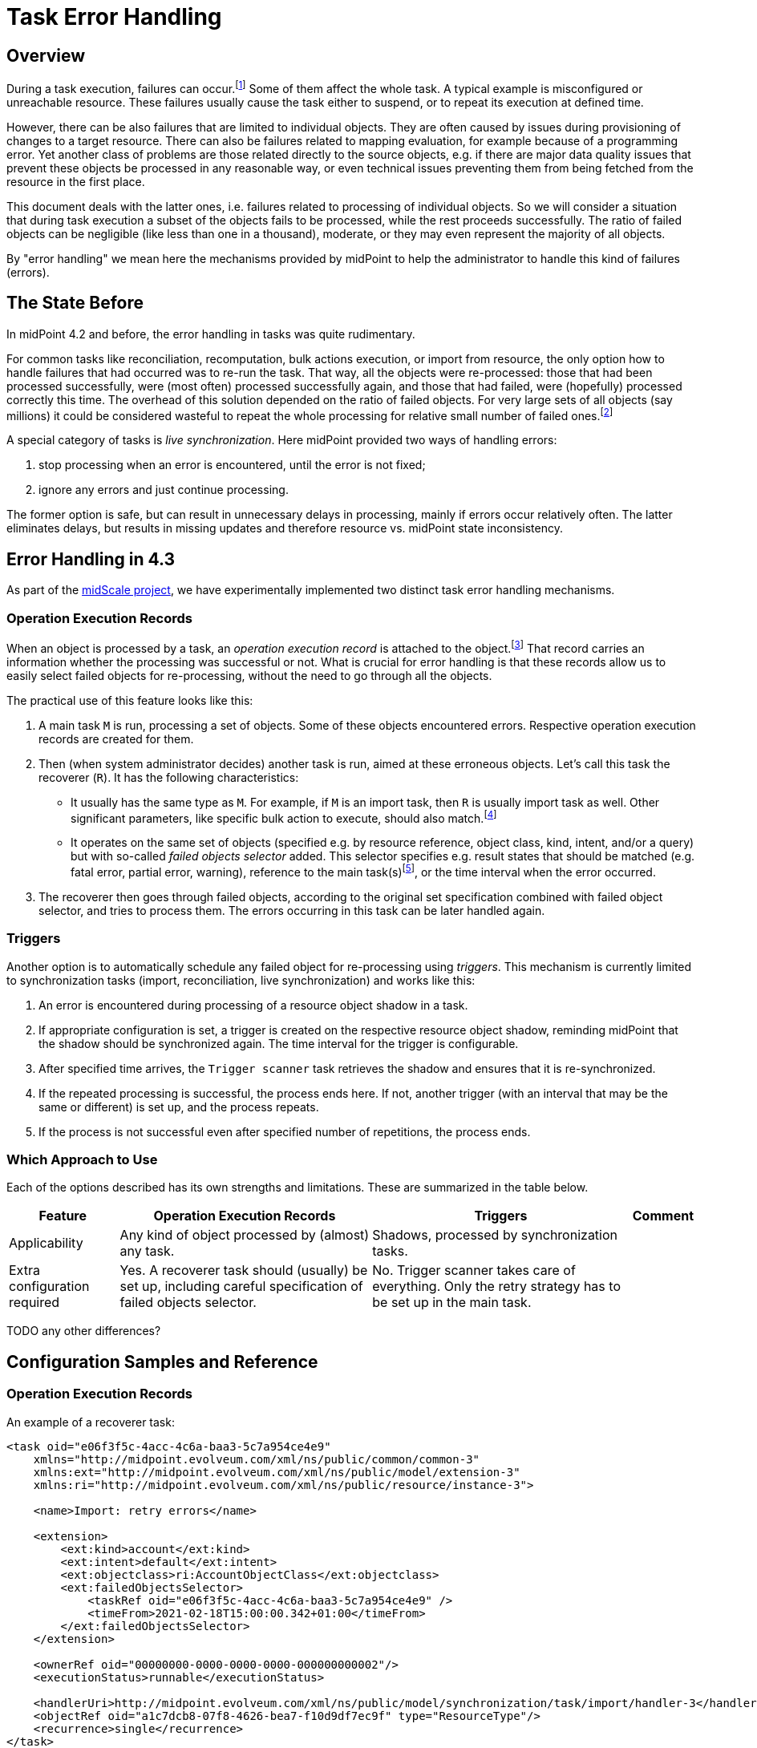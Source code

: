 = Task Error Handling
:page-wiki-name: Live sync error handling strategy HOWTO
:page-wiki-id: 61472769
:page-wiki-metadata-create-user: mederly
:page-wiki-metadata-create-date: 2021-01-18T12:18:23.008+01:00
:page-wiki-metadata-modify-user: mederly
:page-wiki-metadata-modify-date: 2021-01-18T12:39:41.246+01:00
:page-experimental: true
:page-since: "4.3"
:page-toc: top
:page-keywords: task, error, failure, error handling, error recovery
:page-moved-from: /midpoint/reference/synchronization/live-sync-error-handling-strategy/

== Overview

During a task execution, failures can occur.footnote:[Although the words "error" and "failure"
have their precise meaning in the engineering context, we will use them interchangeably and somehow
freely. In this document they denote any midPoint-detected problem in processing, represented
by appropriate operation status: either `FATAL_ERROR` or `PARTIAL_ERROR`.] Some of them affect
the whole task. A typical example is misconfigured or unreachable resource. These failures usually
cause the task either to suspend, or to repeat its execution at defined time.

However, there can
be also failures that are limited to individual objects. They are often caused by issues
during provisioning of changes to a target resource. There can also be failures related
to mapping evaluation, for example because of a programming error. Yet another class of problems
are those related directly to the source objects, e.g. if there are major data quality issues that
prevent these objects be processed in any reasonable way, or even technical issues preventing
them from being fetched from the resource in the first place.

This document deals with the latter ones, i.e. failures related to processing of individual objects.
So we will consider a situation that during task execution a subset of the objects fails to
be processed, while the rest proceeds successfully. The ratio of failed objects can be negligible
(like less than one in a thousand), moderate, or they may even represent the majority of all objects.

By "error handling" we mean here the mechanisms provided by midPoint to help the administrator to handle
this kind of failures (errors).

== The State Before

In midPoint 4.2 and before, the error handling in tasks was quite rudimentary.

For common tasks like reconciliation, recomputation, bulk actions execution, or import from
resource, the only option how to handle failures that had occurred was to re-run the task.
That way, all the objects were re-processed: those that had been processed successfully, were
(most often) processed successfully again, and those that had failed, were (hopefully) processed
correctly this time. The overhead of this solution depended on the ratio of failed objects. For
very large sets of all objects (say millions) it could be considered wasteful to repeat the whole
processing for relative small number of failed ones.footnote:[Administrators often had to resort
to clever hacks, like trying to identify patterns of failures, and then formulating that patterns
as object filters that were used in repeated task runs. However, this was generally tedious and
applicable only in some situations.]

A special category of tasks is _live synchronization_. Here midPoint provided two ways
of handling errors:

. stop processing when an error is encountered, until the error is not fixed;

. ignore any errors and just continue processing.

The former option is safe, but can result in unnecessary delays in processing, mainly if errors
occur relatively often. The latter eliminates delays, but results in missing updates and therefore
resource vs. midPoint state inconsistency.

== Error Handling in 4.3

As part of the link:/midpoint/projects/midscale/[midScale project], we have experimentally implemented
two distinct task error handling mechanisms.

=== Operation Execution Records

When an object is processed by a task, an _operation execution record_ is attached to the object.footnote:[Actually,
there are two kinds of operation execution records: operation-level records (sometimes
called "complex") and modification execution records (sometimes called "simple"). We now talk
about the former ones. In midPoint 4.2 and before, we did not explicitly differentiate between
these two, and the support for operation-level records was incomplete.] That record carries an
information whether the processing was successful or not. What is crucial for error handling is
that these records allow us to easily select failed objects for re-processing, without the need
to go through all the objects.

The practical use of this feature looks like this:

1. A main task `M` is run, processing a set of objects. Some of these objects encountered errors.
Respective operation execution records are created for them.
2. Then (when system administrator decides) another task is run, aimed at these erroneous
objects. Let's call this task the recoverer (`R`). It has the following characteristics:

* It usually has the same type as `M`. For example, if `M` is an import task, then `R` is usually
import task as well. Other significant parameters, like specific bulk action to execute, should
also match.footnote:[This is not a strict rule. There can be situations when, for example, the main task is a bulk action
task, and the recoverer is recomputation task. Or the recoverer can use a different bulk action
than was used in the main task, if needed.]

* It operates on the same set of objects (specified e.g. by resource reference, object class,
kind, intent, and/or a query) but with so-called _failed objects selector_ added. This selector
specifies e.g. result states that should be matched (e.g. fatal error, partial error, warning),
reference to the main task(s)footnote:[A single recoverer can treat multiple main tasks.
Also, a recoverer can be the same task as the main one, with just the selector added.], or
the time interval when the error occurred.

3. The recoverer then goes through failed objects, according to the original set specification
combined with failed object selector, and tries to process them. The errors occurring in
this task can be later handled again.

=== Triggers

Another option is to automatically schedule any failed object for re-processing using _triggers_.
This mechanism is currently limited to synchronization tasks (import, reconciliation,
live synchronization) and works like this:

1. An error is encountered during processing of a resource object shadow in a task.

2. If appropriate configuration is set, a trigger is created on the respective resource object
shadow, reminding midPoint that the shadow should be synchronized again. The time interval for the
trigger is configurable.

3. After specified time arrives, the `Trigger scanner` task retrieves the shadow and ensures that
it is re-synchronized.

4. If the repeated processing is successful, the process ends here.
If not, another trigger (with an interval that may be the same or different) is set up,
and the process repeats.

5. If the process is not successful even after specified number of repetitions, the process ends.

=== Which Approach to Use

Each of the options described has its own strengths and limitations. These are summarized
in the table below.

[%autowidth]
[%header]
|===
| Feature | Operation Execution Records | Triggers | Comment

| Applicability
| Any kind of object processed by (almost) any task.
| Shadows, processed by synchronization tasks.
|

| Extra configuration required
| Yes. A recoverer task should (usually) be set up, including careful specification of failed objects selector.
| No. Trigger scanner takes care of everything. Only the retry strategy has to be set up
in the main task.
|

|===

TODO any other differences?

== Configuration Samples and Reference

=== Operation Execution Records

An example of a recoverer task:

[source,xml]
----
<task oid="e06f3f5c-4acc-4c6a-baa3-5c7a954ce4e9"
    xmlns="http://midpoint.evolveum.com/xml/ns/public/common/common-3"
    xmlns:ext="http://midpoint.evolveum.com/xml/ns/public/model/extension-3"
    xmlns:ri="http://midpoint.evolveum.com/xml/ns/public/resource/instance-3">

    <name>Import: retry errors</name>

    <extension>
        <ext:kind>account</ext:kind>
        <ext:intent>default</ext:intent>
        <ext:objectclass>ri:AccountObjectClass</ext:objectclass>
        <ext:failedObjectsSelector>
            <taskRef oid="e06f3f5c-4acc-4c6a-baa3-5c7a954ce4e9" />
            <timeFrom>2021-02-18T15:00:00.342+01:00</timeFrom>
        </ext:failedObjectsSelector>
    </extension>

    <ownerRef oid="00000000-0000-0000-0000-000000000002"/>
    <executionStatus>runnable</executionStatus>

    <handlerUri>http://midpoint.evolveum.com/xml/ns/public/model/synchronization/task/import/handler-3</handlerUri>
    <objectRef oid="a1c7dcb8-07f8-4626-bea7-f10d9df7ec9f" type="ResourceType"/>
    <recurrence>single</recurrence>
</task>
----

The `failedObjectSelector` can have the following items:

[%autowidth]
[%header]
|===
| Item | Description | Default

| `status`
| What operation result statuses to select.
| `FATAL_ERROR` and `PARTIAL_ERROR`

| `taskRef`
| What task(s) to look for when checking operation execution records?
| The current task.

| `timeFrom`
| What is the earliest time of the record to be considered? This is important because
the old execution records are not deleted automatically when an object is re-processed, unless one of the following occurs:
either the recoverer task is the same as the main task (then the result
is replaced by the new one), or a defined limit for operation execution records is reached. Then
the oldest ones are purged.

Therefore, one has to set up this information carefully to avoid repeated processing
of already processed objects.
| No limit.

| `timeTo`
| What is the latest time of the record to be considered?
| If explicit task is not specified, then it is the last start timestamp of the current
task's root. If the task is different, then there is no limit there by default.

| `selectionMethod`
| How are failed objects selected. This is to overcome some technological obstacles in
object searching in the provisioning module. Normally, there is no need to override the default
value.
| `default`
|===

The selection method has the following values:

[%autowidth]
[%header]
|===
| Item | Description
| `default` | When searching for shadows via provisioning, `fetchFailedObjects`; otherwise `narrowQuery`.
| `narrowQuery` | Simply narrow the original query by adding failed objects filter.
It works with repository but usually not with provisioning.
| `fetchFailedObjects` | Failed objects are selected using the repository. Only after that, they are fetched
one-by-one via provisioning and processed. This is preferable when there is only
a small percentage of failed records.
| `filterAfterRetrieval` | Uses original query to retrieve objects from a resource. Filtering is
done afterwards, i.e. before results are passed to the processing. This is preferable when there is
large percentage of failed records.
|===

=== Triggers

An example of configuration of error handling strategy using triggers:

[source,xml]
----
<task oid="2d7f0709-3e9b-4b92-891f-c5e1428b6458"
    xmlns="http://midpoint.evolveum.com/xml/ns/public/common/common-3"
    xmlns:ext="http://midpoint.evolveum.com/xml/ns/public/model/extension-3"
    xmlns:ri="http://midpoint.evolveum.com/xml/ns/public/resource/instance-3">

    <name>Live Sync</name>

    <extension>
        <ext:objectclass>ri:AccountObjectClass</ext:objectclass>
    </extension>

    <ownerRef oid="00000000-0000-0000-0000-000000000002"/>
    <executionStatus>runnable</executionStatus>

    <handlerUri>http://midpoint.evolveum.com/xml/ns/public/model/synchronization/task/live-sync/handler-3</handlerUri>
    <objectRef oid="a20bb7b7-c5e9-4bbb-94e0-79e7866362e6" type="ResourceType"/>
    <recurrence>single</recurrence>

    <errorHandlingStrategy>
        <entry>
            <situation>
                <errorCategory>generic</errorCategory>
            </situation>
            <reaction>
                <retryLater>
                    <initialInterval>PT30M</initialInterval>
                    <nextInterval>PT1H</nextInterval>
                    <retryLimit>3</retryLimit>
                </retryLater>
            </reaction>
        </entry>
        <entry>
            <situation>
                <errorCategory>configuration</errorCategory>
                <status>fatal_error</status>
            </situation>
            <reaction>
                <retryLater>
                    <initialInterval>P1D</initialInterval>
                    <nextInterval>P3D</nextInterval>
                    <!-- no retry limit -->
                </retryLater>
            </reaction>
        </entry>
    </errorHandlingStrategy>
</task>
----

In this sample, after a generic error is encountered, the retry is attempted after 30 minutes. The next retries
are done after 1 hour. The process stops after 4 attempts. However, if the error was configuration-related
(with the status of `FATAL_ERROR`), then the initial interval is 1 day, with retries after 3 days,
and without attempt limit.

Generally, the `errorHandlingStrategy` contains a list of entries. Each entry has:

[%autowidth]
[%header]
|===
| Item | Description | Default
| `order` | Order in which this entry is to be evaluated. (Related to other entries.) Smaller numbers
go first. Entries with no order go last. | No order.
| `situation` | A situation that can occur. | Any error.
| `reaction` | What should a task do when a given situation is encountered? | `ignore` or `stop` (see below)
|===

A `situation` contains the following:

[%autowidth]
[%header]
|===
| Item | Description | Default
| `status` | Operation result status to match. Can be either PARTIAL_ERROR or FATAL_ERROR.
| If not present, we decide solely on error category. If error categories are not specified,
any error matches.
| `errorCategory` | Error category (network, security, policy, ...) to match. Note that some errors are not propagated
to the level where they can be recognized by this selector. So be careful and consider this feature
to be highly experimental.
| If not present, we decide solely on the status. If status is not present, any error matches.
|===

The `reaction` is either:

[%autowidth]
[%header]
|===
| Reaction | Description | Note

| `ignore`
| The processing should continue, ignoring the error. E.g. for live sync tasks, this means that
the sync token is advanced to the next item, effectively marking the record as processed.
| This is the default strategy for the majority of tasks.

| `stop`
| The processing is stopped.
| This is the default strategy for live sync and async update tasks.

| `retryLater`
| Processing of the specified account should be retried later using a trigger, as was described.
| This strategy has more parameters, see below.
|===

Notes:

1. Names for these options may be changed in the future, to make them more compatible with
error handling based on operation execution records. (They were created before, and
not revised afterwards.)

2. Operation execution recording is *not* influenced by these settings. So each error
is recorded regardless of the value of `reaction`. This is why operation execution records based
error handling works well with the default setting of `ignore` reaction (although
by "ignoring" one can imagine that the error is not even recorded).

3. Besides these options, you can specify also `stopAfter` property (applicable to `ignore`
and `retryLater` reactions) that cause the task to be stopped after seeing specified number
of error situations.

The `retryLater` reaction has itself the following properties:

[%autowidth]
[%header]
|===
| Property | Meaning | The default

| `initialInterval`
| Initial retry interval.
| 30 minutes

| `nextInterval`
| Next retry interval, after initial attempt.
| 6 hours

| `retryLimit`
| Maximal number of retries to attempt.
| unlimited
|===

[NOTE]
====
To conclude, the mechanisms described here are all *experimental*. They will be fine-tuned based on users' experiences
and feedback.
====
